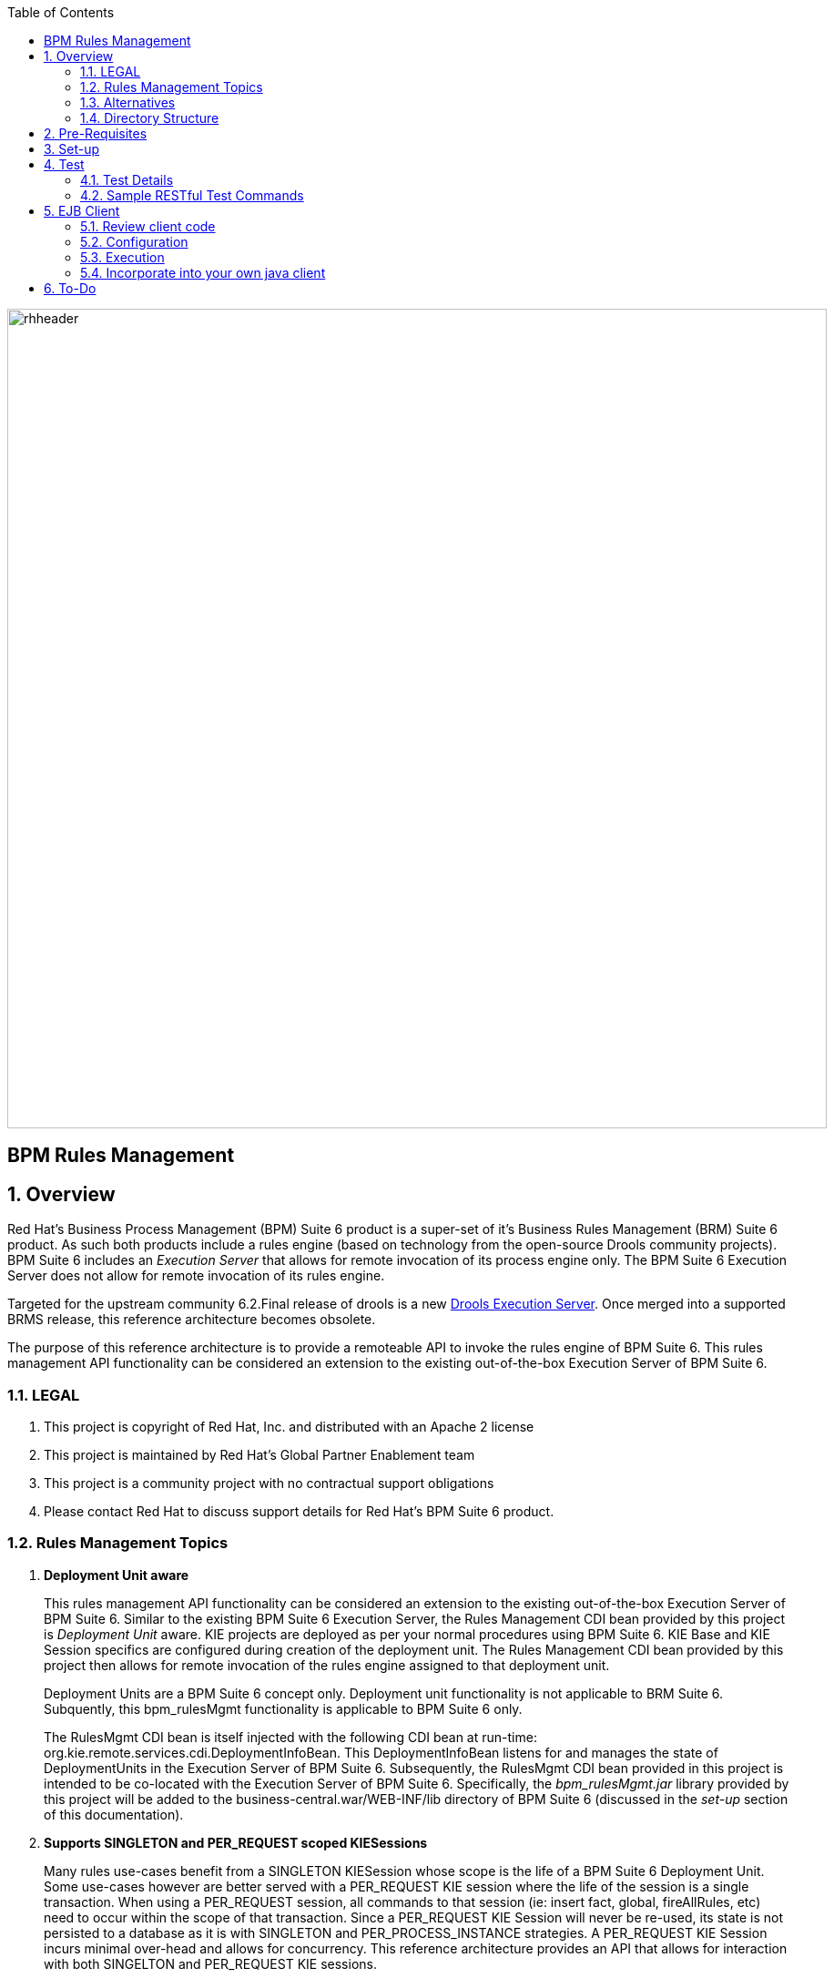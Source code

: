 :data-uri:
:toc2:
:rhtlink: link:https://www.redhat.com[Red Hat]
:bpmproduct: link:https://access.redhat.com/site/documentation/en-US/Red_Hat_JBoss_BPM_Suite/[Red Hat's BPM Suite 6 product]
:dockerbpms: link:https://github.com/jboss-gpe-ose/docker_bpms/blob/master/doc/userguide.adoc[docker_bpms]
:irulesmgmt: link:../common/src/main/java/org/kie/services/remote/cdi/IRulesMgmt.java[IRulesMgmt]
:irulesmgmtservice: link:../common/src/main/java/com/redhat/gpe/refarch/bpm_rulesMgmt/IRulesMgmtService.java[IRulesMgmtService]
:drools-execution-server: link:http://blog.athico.com/2014/08/drools-execution-server-demo-620beta1.html[Drools Execution Server]
:kieserver: link:https://github.com/droolsjbpm/droolsjbpm-integration/tree/master/kie-server[drools kie server]
:ejbremotingreference: link:https://docs.jboss.org/author/display/AS71/Remote+EJB+invocations+via+JNDI+-+EJB+client+API+or+remote-naming+project[EJB Remoting Reference guide]

image::images/rhheader.png[width=900]

:numbered!:
[abstract]
= BPM Rules Management

:numbered:

== Overview
Red Hat's Business Process Management (BPM) Suite 6 product is a super-set of it's Business Rules Management (BRM) Suite 6 product.
As such both products include a rules engine (based on technology from the open-source Drools community projects).
BPM Suite 6 includes an _Execution Server_ that allows for remote invocation of its process engine only.
The BPM Suite 6 Execution Server does not allow for remote invocation of its rules engine.

Targeted for the upstream community 6.2.Final release of drools is a new {drools-execution-server}.
Once merged into a supported BRMS release, this reference architecture becomes obsolete.

The purpose of this reference architecture is to provide a remoteable API to invoke the rules engine of BPM Suite 6.
This rules management API functionality can be considered an extension to the existing out-of-the-box Execution Server of BPM Suite 6.

=== LEGAL

. This project is copyright of Red Hat, Inc. and distributed with an Apache 2 license
. This project is maintained by Red Hat's Global Partner Enablement team
. This project is a community project with no contractual support obligations
. Please contact Red Hat to discuss support details for Red Hat's BPM Suite 6 product.


=== Rules Management Topics
. *Deployment Unit aware*
+ 
This rules management API functionality can be considered an extension to the existing out-of-the-box Execution Server of BPM Suite 6.
Similar to the existing BPM Suite 6 Execution Server, the Rules Management CDI bean provided by this project is _Deployment Unit_ aware.
KIE projects are deployed as per your normal procedures using BPM Suite 6.
KIE Base and KIE Session specifics are configured during creation of the deployment unit.
The Rules Management CDI bean provided by this project then allows for remote invocation of the rules engine assigned to that deployment unit.

+
Deployment Units are a BPM Suite 6 concept only.
Deployment unit functionality is not applicable to BRM Suite 6.
Subquently, this bpm_rulesMgmt functionality is applicable to BPM Suite 6 only.

+
The RulesMgmt CDI bean is itself injected with the following CDI bean at run-time:  org.kie.remote.services.cdi.DeploymentInfoBean.
This DeploymentInfoBean listens for and manages the state of DeploymentUnits in the Execution Server of BPM Suite 6.
Subsequently, the RulesMgmt CDI bean provided in this project is intended to be co-located with the Execution Server of BPM Suite 6.
Specifically, the _bpm_rulesMgmt.jar_ library provided by this project will be added to the business-central.war/WEB-INF/lib directory of BPM Suite 6 (discussed in the _set-up_ section of this documentation).

. *Supports SINGLETON and PER_REQUEST scoped KIESessions*
+
Many rules use-cases benefit from a SINGLETON KIESession whose scope is the life of a BPM Suite 6 Deployment Unit.
Some use-cases however are better served with a PER_REQUEST KIE session where the life of the session is a single transaction.
When using a PER_REQUEST session, all commands to that session (ie:  insert fact, global, fireAllRules, etc) need to occur within the scope of that transaction.
Since a PER_REQUEST KIE Session will never be re-used, its state is not persisted to a database as it is with SINGLETON and PER_PROCESS_INSTANCE strategies.
A PER_REQUEST KIE Session incurs minimal over-head and allows for concurrency.
This reference architecture provides an API that allows for interaction with both SINGELTON and PER_REQUEST KIE sessions.


. *API*
+
The API provided by the Rules Management CDI bean is straight-forward.
Details of each function can be found in the {irulesmgmt} interface.

. *Domain Model Classes*
+
Add your domain model classes to the java classpath of the business-central web archive of BPM Suite 6.
This is typically done via either of the following:

.. add domain model libraries to business-central.war/WEB-INF/lib
.. deploy your doman model libraries as static JBoss modules and define an explicit dependency in the business-central web archive to this static JBoss module.

+
Related, there is not a need to define dependencies to your domain model classes in the pom.xml of your KIE project.
You may choose to define dependencies to your domain model in the pom.xml of your KIE project (ie:  for design-time requirements imposed by the various editors of the BPM Console).
However, this ruleMgmt API does not inspect the classpath created by the KIE project when resolving classes .... only the java classpath.

+
Some RESTful resources require the addition of a _fqn_ or _fqns_ query parameter to the URL.
These _fqn_ parameters are used when constructing the JAXB Context used to (un)marshall your domain model classes.

=== Alternatives
The {kieserver} project is expected to be included in BRM Suite 6.1 .
This functionality will be a leaner implementation of the existing BPM Suite 6 Execution Server and more suitable for cloud environments.
The current BPM exec server includes a lot of dependencies that will be eliminated in this new implementation.

=== Directory Structure
This reference architecture includes the following directories:

. *common*
+
This reference architecture includes an {irulesmgmt} interface.
This IRulesMgmt interface is implemented by a CDI bean that manages the rules engine assigned to a _Deployment Unit_ .
The IRulesMgmt interface and CDI bean implementation are generic and should not require customization.
+
This reference architecture also includes an {irulesmgmtservice} interface.
Its implementation is an EJB that wraps transaction and remoting capabilties around the core rules management CDI bean.
This IRulesMgmtService is also generic and should not require customization.
If your application makes use of EJB clients (either local or remote), then this is the interface to invoke.

. *domain*
+
Example application domain model classes used in this reference architecture to demonstrate capability of Rules Management API functionality.
These example domain model classes contain JAXB annotations for (un)marshalling between its XML and java object representations.
JAXB annotations in your domain model are a requirement if using the RESTful API provided by this reference architecture.

. *processTier*
+
Example KIE project that includes a single rule.
This example KIE project is invoked by remote clients via the rules management API functionality provided in this reference architecture.

. *rulesMgmt*:  Provides the following:
.. Rules Management CDI bean
+
Similar to the existing BPM Suite 6 Execution Server, this Rules Management CDI bean is _Deployment Unit_ aware.
The Rules Management CDI bean is generic in the sense that its API specifies java.lang.Object to insert facts and globals into the working memory of the rules engine.
The Rules Management CDI bean can be wrapped and exposed using a variety of different transports.
ie:  A user of this reference architecture may elect to expose this Rules Management CDI bean as a SOAP and/or JMS service.

.. Rules Management EJB Service
+
Allows for local and/or remote EJB clients to invoke the Rules Management API in a performant, transactional manner.
If an application needs the rulesMgmt functionality to participate in an 2-phase commit transaction, integration with this EJB interface is recommended.

.. Rules Management RESTful service
+
Allows for invocation of the Rules Management API via http.
Introduces over-head of JAXB (un)marshalling of an applications domain model.


== Pre-Requisites

. Experience with BPM Suite 6 and in particular the rules engine functionality.
. BPM Suite 6 environment configured to use one its supported relational databases.
. git
. maven 3.*
+
maven should be configured to use the BPM Suite 6 and JBoss EAP 6.1.1 maven repositories.
. curl

== Set-up

. clone this reference architecture
+
-----
git clone https://github.com/jboss-gpe-ref-archs/bpm_rulesMgmt.git
-----
+
NOTE:  for the purposes of this reference architecture documentation, this new directory created from having cloned this project will be referred to as: $REF_ARCH_HOME .

. build and install this reference architecture
+
-----
cd $REF_ARCH_HOME
mvn clean install -DskipTests
-----

. copy project libraries to _business-central_ web archive
+
-----
cp domain/target/bpm_rulesMgmt_domain.jar $JBOSS_HOME/standalone/deployments/business-central.war/WEB-INF/lib
cp common/target/bpm_rulesMgmt_common.jar $JBOSS_HOME/standalone/deployments/business-central.war/WEB-INF/lib
cp rulesMgmt/target/bpm_rulesMgmt.jar $JBOSS_HOME/standalone/deployments/business-central.war/WEB-INF/lib
-----

. start BPM Suite 6
. clone this reference architecture in BPM Suite 6 and name the new git repository:  _bpmrulesmgmt_
. build the _processTier_ KIE project included in this reference architecture.
+
-----
curl -vv -u jboss:brms -X POST http://docker_bpms:8080/business-central/rest/repositories/bpmrulesmgmt/projects/processTier/maven/compile
-----

== Test
This reference architecture includes a RESTful interface to manage the rules engine assigned to a Deployment Unit.

=== Test Details

. *curl*
+
Because this reference architecture provides an example RESTful interface, the command line curl utility is used to show-case this RESTful API.
Any http client that allows for GET, POST and DELETE functions can be used, however.

. *docker_bpms*
+
The test examples reference a DNS name of:  _docker_bpms_.
_docker_bpms_ is the name of the host where BPM Suite 6 is running.
You will want to customize these example commands to use the IP address or DNS name of the host where your BPM Suite 6 environment is running. 

. *BPM Suite 6 BASIC Auth*
+
The test examples reference a curl command-line parameter of:  *-u jboss:brms* .
_ jboss:brms_  is the userId:password used by the curl utility to authenticate to the _business-central_ web archive of BPM Suite 6.
You will want to customize the value of -u userId:password so that curl can authenticate to your BPM Suite 6 environment.

. *Directory from which to execute the test commands*
+
The test examples assume that they are being executed from the root directory of this reference architecture.

=== Sample RESTful Test Commands

*sanity check*:  ensure that the REST service is properly started:

-----
curl -v -u jboss:brms -X GET -HAccept:text/plain docker_bpms:8080/business-central/rest/RulesMgmtResource/sanityCheck
-----

response:  good to go

==== SINGLETON KIE Session
A SINGLETON KIE session is the default session strategy.
This session strategy provides a single KIE Session whose scope is a deployment unit.
Operations on a SINGLETON KIE session (ie:  setGlobal, insertFact, fireAllRules, etc) are synchronized.
This strategy is ideal for rules use cases that involve large number of facts and rules where it is desirable that the session not be disposed.

. *deploy a KIE project and specify SINGLETON session strategy*:
Before executing the following command, ensure that a previous deployment unit with the same GAV does not already exist.
+
-----
curl -vv -u jboss:brms -X POST http://docker_bpms:8080/business-central/rest/deployment/com.redhat.gpe.refarch.bpm_rulesMgmt:processTier:1.0/deploy?strategy=SINGLETON
-----

+ 
Deployment of Kie projects happens asynchroneously.
Subsquently, it's important to query the execution server to verify that deployment has succeeded.

+
-----
curl -vv -u jboss:brms -X GET http://docker_bpms:8080/business-central/rest/deployment/
-----

+
Once deployment of the Kie project has succeeded, the remaining commands can be executed.

. *insert global*: insert an application specific global (called: pGlobal) into the working memory of the rules engine assigned to a deployment unit:
+
-----
curl -v -u jboss:brms -X POST -H "Content-Type:application/xml" -d @rulesMgmt/src/test/resources/PolicyGlobal.xml docker_bpms:8080/business-central/rest/RulesMgmtResource/com.redhat.gpe.refarch.bpm_rulesMgmt:processTier:1.0/global/pGlobal?fqn=com.redhat.gpe.refarch.bpm_rulesMgmt.domain.PolicyGlobal
-----

+
response:  none.  

. *insert fact*: insert an application specifc fact (called: policy) into the working memory of the rules engine assigned to a deployment unit:
+
-----
curl -v -u jboss:brms -X POST -H "Content-Type:application/xml" -d @rulesMgmt/src/test/resources/Policy.xml docker_bpms:8080/business-central/rest/RulesMgmtResource/com.redhat.gpe.refarch.bpm_rulesMgmt:processTier:1.0/fact?fqn=com.redhat.gpe.refarch.bpm_rulesMgmt.domain.Policy
-----
+
response: xml representation of fact handle corresponding to inserted fact.

. *fireAllRules*: fire all rules included in the working memory of the rules engine assigned to a deployment unit
+
-----
curl -v -u jboss:brms -X POST docker_bpms:8080/business-central/rest/RulesMgmtResource/com.redhat.gpe.refarch.bpm_rulesMgmt:processTier:1.0/fireAllRules
-----
+
response:  number of rules fired

. *get all fact handles*: return a Collection of factHandles of all the facts presently in the working memory of the rules engine
+
-----
curl -v -u jboss:brms -X GET docker_bpms:8080/business-central/rest/RulesMgmtResource/com.redhat.gpe.refarch.bpm_rulesMgmt:processTier:1.0/factHandles > rulesMgmt/src/test/resources/fHandles.xml
-----
+
response: XML representation of list of fact handles. Response is re-directed to a file.

. *get all facts*: retrieve all facts from the working memory of the rules engine assigned to a deployment unit
+
-----
curl -v -u jboss:brms -X GET docker_bpms:8080/business-central/rest/RulesMgmtResource/com.redhat.gpe.refarch.bpm_rulesMgmt:processTier:1.0/facts
-----
+
response: list of _policy_ facts in xml representation

. *get selected facts*: given a List of FactHandle objects, return a Collection of corresponding facts that are presently in the working memory
+
-----
curl -v -u jboss:brms -X GET -H "Content-Type:application/xml" -d @rulesMgmt/src/test/resources/fHandles.xml docker_bpms:8080/business-central/rest/RulesMgmtResource/com.redhat.gpe.refarch.bpm_rulesMgmt:processTier:1.0/facts
-----
+
response: list of _policy_ facts in xml representation


. *get fact*: given a fact handle, get the corresponding _policy_ fact from the working memory of the rules engine assigned to a deployment unit
+
-----
curl -v -u jboss:brms -X GET -H "Content-Type:application/xml" -d @rulesMgmt/src/test/resources/fHandle.xml docker_bpms:8080/business-central/rest/RulesMgmtResource/com.redhat.gpe.refarch.bpm_rulesMgmt:processTier:1.0/fact
-----
+
response: xml representation of a _policy_ fact

. *delete all facts*: delete all previously inserted _policy_ facts from the working memory of the rules engine assigned to a deployment unit
+
----
curl -v -u jboss:brms -X DELETE docker_bpms:8080/business-central/rest/RulesMgmtResource/com.redhat.gpe.refarch.bpm_rulesMgmt:processTier:1.0/facts
----
+
response: integer count of facts deleted

. *delete specific fact*: given a fact handle, remove corresponding fact presently in the working memory of the rules engine assigned to a specific Deployment Unit
+
-----
curl -v -u jboss:brms -X DELETE -H "Content-Type:application/xml" -d @rulesMgmt/src/test/resources/fHandle.xml docker_bpms:8080/business-central/rest/RulesMgmtResource/com.redhat.gpe.refarch.bpm_rulesMgmt:processTier:1.0/fact
-----
+
response: integer count of facts deleted (1 if fact was removed, 0 if fact is not found)

. *get count of all facts*: get a count of all facts from the working memory of the rules engine assigned to deployment unit
+
-----
curl -v -u jboss:brms -X GET docker_bpms:8080/business-central/rest/RulesMgmtResource/com.redhat.gpe.refarch.bpm_rulesMgmt:processTier:1.0/facts/count
-----
+
response:  integer count of facts

. *logRules*: log names of rules per KiePackage for a specific Deployment Unit
Set _showMetadata=false_ if not interested in viewing the meta-data for each rule.  (Defaults to true)
+
-----
curl -v -u jboss:brms -X PUT docker_bpms:8080/business-central/rest/RulesMgmtResource/com.redhat.gpe.refarch.bpm_rulesMgmt:processTier:1.0/rules?showMetadata=true
-----
+
response:  None. Check BPM Suite 6 server.log

==== PER_REQUEST KIE Session
Some rules use-cases are better served with a PER_REQUEST KIE session where the life of the session is a single transaction.
When using a PER_REQUEST session, all commands to that session (ie:  insert fact, global, fireAllRules, etc) need to occur within the scope of that transaction.
Since a PER_REQUEST KIE Session will never be re-used, its state is not persisted to a database as it is with SINGLETON and PER_PROCESS_INSTANCE strategies.
A PER_REQUEST KIE Session incurs minimal over-head and allows for concurrency.

. *deploy a KIE project and specify PER_REQUEST session strategy*:
Before executing the following command, ensure that a previous deployment unit with the same GAV does not already exist.
+
-----
curl -vv -u jboss:brms -X POST http://docker_bpms:8080/business-central/rest/deployment/com.redhat.gpe.refarch.bpm_rulesMgmt:processTier:1.0/deploy?strategy=PER_REQUEST
-----
+ 
Deployment of Kie projects happens asynchroneously.
Subsquently, it's important to query the execution server to verify that deployment has succeeded.

+
-----
curl -vv -u jboss:brms -X GET http://docker_bpms:8080/business-central/rest/deployment/
-----

+
Once deployment of the Kie project has succeeded, the remaining command can be executed.

. *execute batch command*:
+
Supports use-cases requiring a PER_REQUEST KIESession.
HTTP payload consists of XML representation of the org.kie.api.command.BatchExecutionCommand.
All batch commands included in the http payload are executed in the PER_REQUEST kie session in a single transaction.
Accepts a query parameter called _fqns_ which consists of a *-* delimited String of your domain model's fqns that will be passed in the batch execution command.
+
------
curl -v -u jboss:brms -X POST -H "Content-Type:application/xml" -d @rulesMgmt/src/test/resources/Commands.xml "docker_bpms:8080/business-central/rest/RulesMgmtResource/com.redhat.gpe.refarch.bpm_rulesMgmt:processTier:1.0/perrequest?fqns=com.redhat.gpe.refarch.bpm_rulesMgmt.domain.Policy-com.redhat.gpe.refarch.bpm_rulesMgmt.domain.Driver-com.redhat.gpe.refarch.bpm_rulesMgmt.domain.PolicyGlobal"
------
+
response: XML representation of facts added to working memory.
+
In order for facts to be returned the following attributes need to be included in the initial BatchExecutionCommand payload:

.. return-object="true"
.. out-identifier="<your identifier>"

== EJB Client
Included in this reference architecture is a sample EJB client that invokes the EJB remoting tier of the bpm_rulesMgmt service.

=== Review client code
This client project is located at `$REF_ARCH_HOME/ejb-client`.

The project contains the following sample java client class: `com.redhat.gpe.GPEExtensionsClient` .

=== Configuration
Pay particular attention to the properies found at:  `$REF_ARCH_HOME/ejb-client/src/main/resources/jboss-ejb-client.properties` .

For all of the fine details regarding setup of remote EJB clients in JBoss EAP 6*, please refer to the {ejbremotingreference}.

=== Execution
The `ejb-client` project is a maven project with many dependencies on the supported JBoss EAP 6.1.1 maven repository.
Please make sure that your maven settings.xml is configured to reference either the on-line or off-line JBoss EAP 6.1.1 maven repo.

The ejb test client can be invoked at the command line via maven as follows:

-----
cd $REF_ARCH_HOME/ejb-client
mvn clean install -P client -DdeploymentId=com.redhat.gpe.refarch.bpm_rulesMgmt:processTier:1.0
-----


=== Incorporate into your own java client
If/when incorporating this ejb test client into your own  project, pay particular attention that all the existing maven dependencies defined in `$REF_ARCH_HOME/ejb-client/pom.xml` are included in your project as well.

== To-Do
